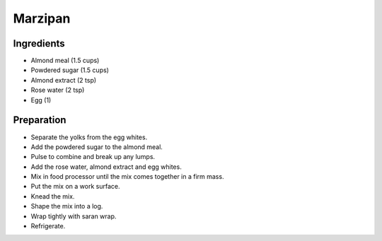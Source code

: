 Marzipan
========

Ingredients
-----------

* Almond meal (1.5 cups)
* Powdered sugar (1.5 cups)
* Almond extract (2 tsp)
* Rose water (2 tsp)
* Egg (1)

Preparation
------------

* Separate the yolks from the egg whites.
* Add the powdered sugar to the almond meal.
* Pulse to combine and break up any lumps.
* Add the rose water, almond extract and egg whites.
* Mix in food processor until the mix comes together in a firm mass.
* Put the mix on a work surface.
* Knead the mix.
* Shape the mix into a log.
* Wrap tightly with saran wrap.
* Refrigerate.
